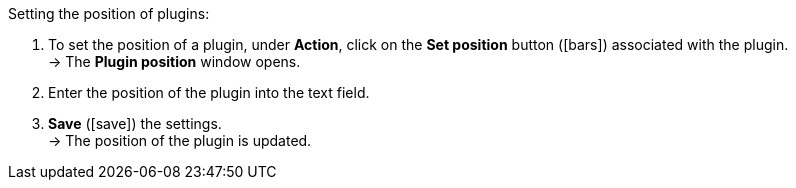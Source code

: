 :icons: font
:docinfodir: /workspace/manual-adoc
:docinfo1:

[.instruction]
Setting the position of plugins:

. To set the position of a plugin, under *Action*, click on the *Set position* button (icon:bars[role=yellow, stack="arrow-right", stackPosition="lr"]) associated with the plugin. +
→ The *Plugin position* window opens.
. Enter the position of the plugin into the text field.
. *Save* (icon:save[role=green]) the settings. +
→ The position of the plugin is updated.
